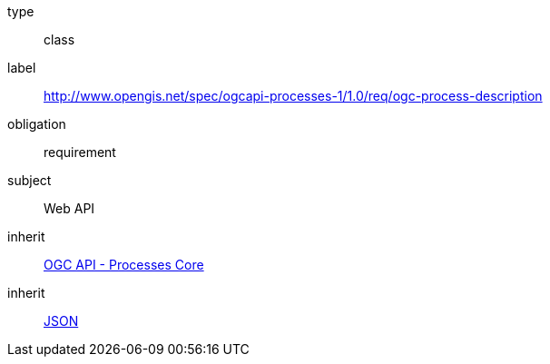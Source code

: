 [[rc_ogc-process-description]]
[requirement]
====
[%metadata]
type:: class
label:: http://www.opengis.net/spec/ogcapi-processes-1/1.0/req/ogc-process-description
obligation:: requirement
subject:: Web API
inherit:: <<rc_core,OGC API - Processes Core>>
inherit:: <<JSON,JSON>>
====